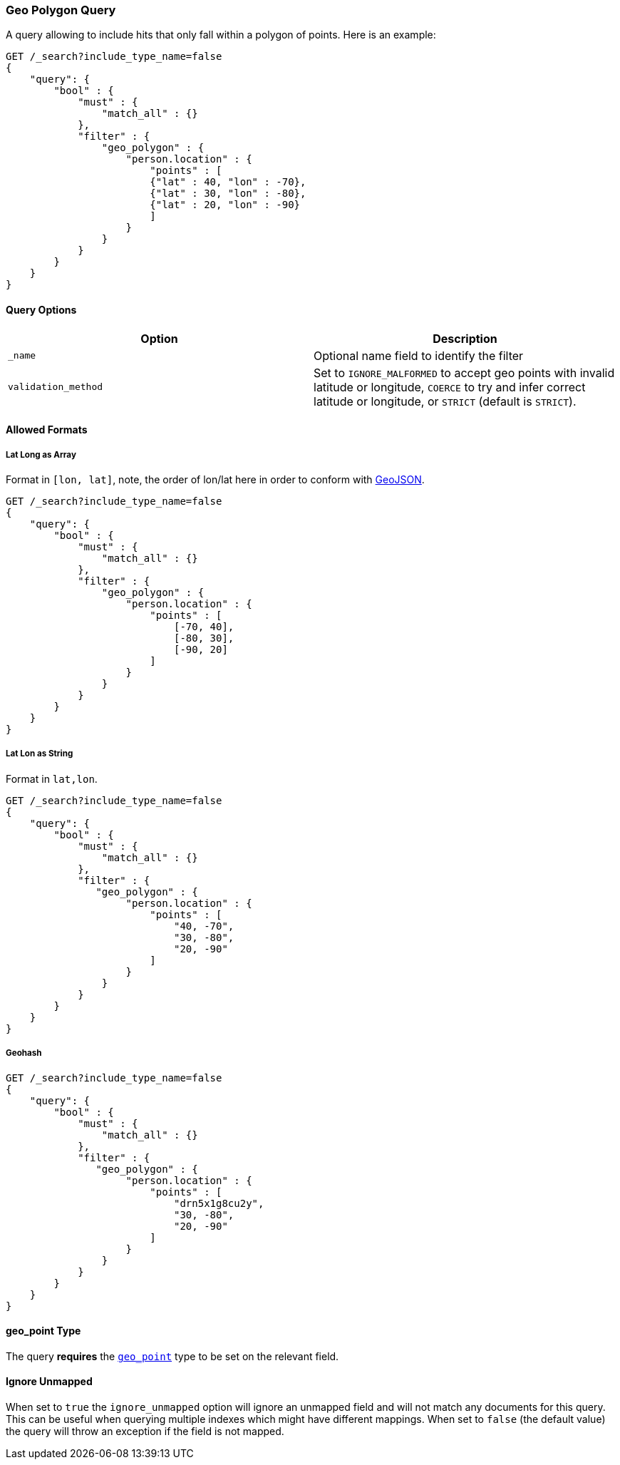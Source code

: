 [[query-dsl-geo-polygon-query]]
=== Geo Polygon Query

A query allowing to include hits that only fall within a polygon of
points. Here is an example:

[source,js]
--------------------------------------------------
GET /_search?include_type_name=false
{
    "query": {
        "bool" : {
            "must" : {
                "match_all" : {}
            },
            "filter" : {
                "geo_polygon" : {
                    "person.location" : {
                        "points" : [
                        {"lat" : 40, "lon" : -70},
                        {"lat" : 30, "lon" : -80},
                        {"lat" : 20, "lon" : -90}
                        ]
                    }
                }
            }
        }
    }
}
--------------------------------------------------
// CONSOLE

[float]
==== Query Options

[cols="<,<",options="header",]
|=======================================================================
|Option |Description
|`_name` |Optional name field to identify the filter

|`validation_method` |Set to `IGNORE_MALFORMED` to accept geo points with
invalid latitude or longitude, `COERCE` to try and infer correct latitude
or longitude, or `STRICT` (default is `STRICT`).
|=======================================================================

[float]
==== Allowed Formats

[float]
===== Lat Long as Array

Format in `[lon, lat]`, note, the order of lon/lat here in order to
conform with http://geojson.org/[GeoJSON].

[source,js]
--------------------------------------------------
GET /_search?include_type_name=false
{
    "query": {
        "bool" : {
            "must" : {
                "match_all" : {}
            },
            "filter" : {
                "geo_polygon" : {
                    "person.location" : {
                        "points" : [
                            [-70, 40],
                            [-80, 30],
                            [-90, 20]
                        ]
                    }
                }
            }
        }
    }
}
--------------------------------------------------
// CONSOLE

[float]
===== Lat Lon as String

Format in `lat,lon`.

[source,js]
--------------------------------------------------
GET /_search?include_type_name=false
{
    "query": {
        "bool" : {
            "must" : {
                "match_all" : {}
            },
            "filter" : {
               "geo_polygon" : {
                    "person.location" : {
                        "points" : [
                            "40, -70",
                            "30, -80",
                            "20, -90"
                        ]
                    }
                }
            }
        }
    }
}
--------------------------------------------------
// CONSOLE

[float]
===== Geohash

[source,js]
--------------------------------------------------
GET /_search?include_type_name=false
{
    "query": {
        "bool" : {
            "must" : {
                "match_all" : {}
            },
            "filter" : {
               "geo_polygon" : {
                    "person.location" : {
                        "points" : [
                            "drn5x1g8cu2y",
                            "30, -80",
                            "20, -90"
                        ]
                    }
                }
            }
        }
    }
}
--------------------------------------------------
// CONSOLE

[float]
==== geo_point Type

The query *requires* the <<geo-point,`geo_point`>> type to be set on the
relevant field.

[float]
==== Ignore Unmapped

When set to `true` the `ignore_unmapped` option will ignore an unmapped field
and will not match any documents for this query. This can be useful when
querying multiple indexes which might have different mappings. When set to
`false` (the default value) the query will throw an exception if the field
is not mapped.

